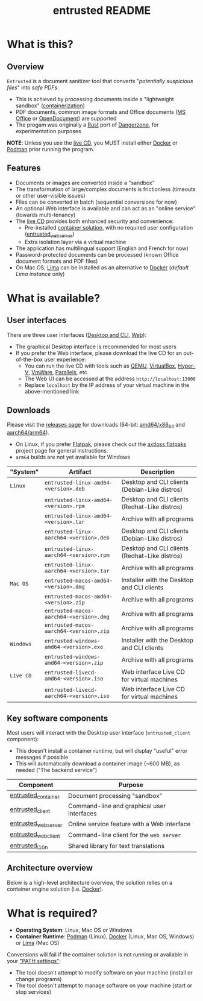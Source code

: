 #+TITLE: entrusted README

* What is this?

** Overview

=Entrusted= is a document sanitizer tool that converts "/potentially suspicious files/" into /safe PDFs/:
- This is achieved by processing documents inside a "lightweight sandbox" ([[https://www.ibm.com/cloud/learn/containerization][containerization]])
- PDF documents, common image formats and Office documents ([[https://www.office.com/][MS Office]] or [[https://www.libreoffice.org/discover/what-is-opendocument/][OpenDocument]]) are supported
- The progam was originally a [[https://www.rust-lang.org/][Rust]] port of [[https://dangerzone.rocks/][Dangerzone]], for experimentation purposes

*NOTE*: Unless you use the [[https://github.com/rimerosolutions/entrusted/tree/main/ci_cd/live_cd][live CD]], you MUST install either [[https://www.docker.com/products/docker-desktop/][Docker]] or [[https://podman.io/getting-started/][Podman]] prior running the program.

[[./images/screenshot.gif]]

** Features

- Documents or images are converted inside a "sandbox"
- The transformation of large/complex documents is frictionless (timeouts or other user-visible issues)
- Files can be converted in batch (sequential conversions for now)
- An optional Web interface is available and can act as an "online service" (towards multi-tenancy)
- The [[https://github.com/rimerosolutions/entrusted/tree/main/ci_cd/live_cd][live CD]] provides both enhanced security and convenience:
  - Pre-installed [[https://xebia.com/blog/podman-the-free-container-engine-alternative-to-docker/][container solution]], with no required user configuration ([[./entrusted_webserver][entrusted_webserver]])
  - Extra isolation layer via a virtual machine
- The application has multilingual support (English and French for now)
- Password-protected documents can be processed (known Office document formats and PDF files)
- On Mac OS, [[https://github.com/lima-vm/lima][Lima]] can be installed as an alternative to [[https://www.docker.com/products/docker-desktop/][Docker]] (/default Lima instance/ only)
    
* What is available?

** User interfaces

There are three user interfaces ([[./entrusted_client][Desktop and CLI]], [[./entrusted_webserver][Web]]):
- The graphical Desktop interface is recommended for most users
- If you prefer the Web interface, please download the live CD for an out-of-the-box user experience:
  - You can run the live CD with tools such as [[https://www.qemu.org/][QEMU]], [[https://www.virtualbox.org/wiki/Downloads][VirtualBox]], [[https://docs.microsoft.com/en-us/virtualization/hyper-v-on-windows/quick-start/enable-hyper-v][Hyper-V]], [[https://www.vmware.com/nl/products/workstation-player.html][VmWare]], [[https://www.parallels.com/][Parallels]], etc.
  - The Web UI can be accessed at the address =http://localhost:13000=
  - Replace =localhost= by the IP address of your virtual machine in the above-mentioned link

** Downloads

Please visit the [[https://github.com/rimerosolutions/entrusted/releases][releases page]] for downloads (64-bit: [[https://en.wikipedia.org/wiki/X86-64][amd64/x86_64]] and [[https://en.wikipedia.org/wiki/AArch64][aarch64/arm64]]).
- On Linux, if you prefer [[https://flatpak.org/][Flatpak]], please check out the [[https://github.com/axtloss/flatpaks][axtloss flatpaks]] project page for general instructions.
- =arm64= builds are not yet available for Windows

|-----------+-------------------------------------------+-----------------------------------------------|
| "System"  | Artifact                                  | Description                                   |
|-----------+-------------------------------------------+-----------------------------------------------|
| =Linux=   | =entrusted-linux-amd64-<version>.deb=     | Desktop and CLI clients (Debian-Like distros) |
|           | =entrusted-linux-amd64-<version>.rpm=     | Desktop and CLI clients (Redhat-Like distros) |
|           | =entrusted-linux-amd64-<version>.tar=     | Archive with all programs                     |
|           | =entrusted-linux-aarch64-<version>.deb=   | Desktop and CLI clients (Debian-Like distros) |
|           | =entrusted-linux-aarch64-<version>.rpm=   | Desktop and CLI clients (Redhat-Like distros) |
|           | =entrusted-linux-aarch64-<version>.tar=   | Archive with all programs                     |
|-----------+-------------------------------------------+-----------------------------------------------|
| =Mac OS=  | =entrusted-macos-amd64-<version>.dmg=     | Installer with the Desktop and CLI clients    |
|           | =entrusted-macos-amd64-<version>.zip=     | Archive with all programs                     |
|           | =entrusted-macos-aarch64-<version>.dmg=   | Archive with all programs                     |
|           | =entrusted-macos-aarch64-<version>.zip=   | Archive with all programs                     |
|-----------+-------------------------------------------+-----------------------------------------------|
| =Windows= | =entrusted-windows-amd64-<version>.exe=   | Installer with the Desktop and CLI clients    |
|           | =entrusted-windows-amd64-<version>.zip=   | Archive with all programs                     |
|-----------+-------------------------------------------+-----------------------------------------------|
| =Live CD= | =entrusted-livecd-amd64-<version>.iso=    | Web interface Live CD for virtual machines    |
|           | =entrusted-livecd-aarch64-<version>.iso=  | Web interface Live CD for virtual machines    |
|-----------+-------------------------------------------+-----------------------------------------------|


** Key software components

Most users will interact with the Desktop user interface (=entrusted_client= component):
- This doesn't install a container runtime, but will display "useful" error messages if possible
- This will automatically download a container image (~600 MB), as needed ("The backend service")

|---------------------+---------------------------------------------|
| Component           | Purpose                                     |
|---------------------+---------------------------------------------|
| [[./entrusted_container][entrusted_container]] | Document processing "sandbox"               |
| [[./entrusted_client][entrusted_client]]    | Command-line and graphical user interfaces  |
| [[./entrusted_webserver][entrusted_webserver]] | Online service feature with a Web interface |
| [[./entrusted_webclient][entrusted_webclient]] | Command-line client for the =web server=    |
| [[./entrusted_l10n][entrusted_l10n]]      | Shared library for text translations        |
|---------------------+---------------------------------------------|

** Architecture overview

Below is a high-level architecture overview, the solution relies on a container engine solution (i.e. [[https://www.docker.com/][Docker]]).

[[./images/image.png]]


* What is required?

- *Operating System*: Linux, Mac OS or Windows
- *Container Runtime*: [[https://podman.io/][Podman]] (Linux), [[https://www.docker.com/][Docker]] (Linux, Mac OS, Windows) or [[https://github.com/lima-vm/lima][Lima]] (Mac OS)

Conversions will fail if the container solution is not running or available in your [[https://www.java.com/en/download/help/path.html]["PATH settings"]]:
  - The tool doesn't attempt to modify software on your machine (install or change programs)
  - The tool doesn't attempt to manage software on your machine (start or stop services)

